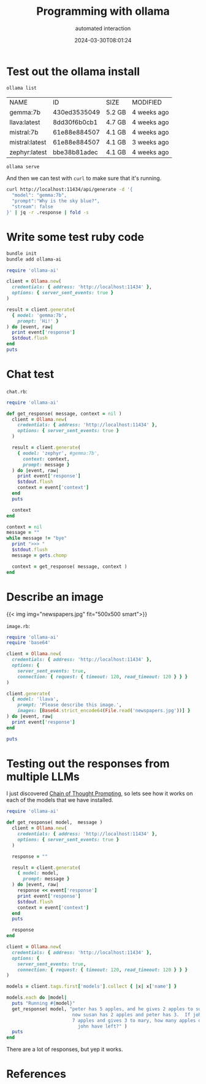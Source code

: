 #+title: Programming with ollama
#+subtitle: automated interaction
#+tags[]: ollama, ruby
#+date: 2024-03-30T08:01:24

* Test out the ollama install

#+begin_src bash
  ollama list
#+end_src

#+ATTR_HTML: :class table
| NAME           |           ID | SIZE   | MODIFIED    |
| gemma:7b       | 430ed3535049 | 5.2 GB | 4 weeks ago |
| llava:latest   | 8dd30f6b0cb1 | 4.7 GB | 4 weeks ago |
| mistral:7b     | 61e88e884507 | 4.1 GB | 4 weeks ago |
| mistral:latest | 61e88e884507 | 4.1 GB | 3 weeks ago |
| zephyr:latest  | bbe38b81adec | 4.1 GB | 4 weeks ago |

#+begin_src bash
  ollama serve
#+end_src

#+RESULTS:

And then we can test with =curl= to make sure that it's running.

#+begin_src bash :results output
  curl http://localhost:11434/api/generate -d '{
    "model": "gemma:7b",
    "prompt":"Why is the sky blue?",
    "stream": false
  }' | jq -r .response | fold -s
#+end_src

#+RESULTS:
#+begin_example
Sure, here's why the sky appears blue:

The sky appears blue because of a phenomenon called **Rayleigh Scattering**. 

Here's the breakdown:

1. **Sunlight:** Sunlight consists of all the colors of the rainbow, with each 
color having a different wavelength.
2. **Scattering:** When sunlight enters the Earth's atmosphere, particles like 
dust and air molecules scatter the different colors of the spectrum in all 
directions.
3. **Scattering Direction:** However, the particles scatter the different 
colors differently based on their size and wavelength.
4. **Blue Scatter:** The scattered light, particularly the shorter wavelengths 
of blue and violet, scatter more efficiently in the direction of the observer's 
eyes.

,**Therefore, the scattered light, which primarily consists of blue and violet 
colors, is scattered in all directions, and we perceive the sky as blue.**

Here are some additional factors that influence the color of the sky:

,* **Time of Day:** The intensity of the blue color is strongest at midday and 
decreases as the sun gets closer to the horizon.
,* **Clouds and Pollution:** Clouds and pollution can reduce the scattering of 
blue light, making the sky appear white or gray.
,* **Sunsets and Sunrises:** At sunrise and sunset, the sun's rays have to 
travel farther through the atmosphere to reach our eyes, which can cause the 
scattered blue light to be scattered more effectively, making the sky appear 
orange or red.

It's important to note that this is a simplified explanation and there are some 
complex scientific principles involved. However, it gives you a good 
understanding of why the sky appears blue.
#+end_example

* Write some test ruby code
#+begin_src bash
  bundle init
  bundle add ollama-ai
#+end_src

#+begin_src ruby :tangle test.rb :results output
  require 'ollama-ai'

  client = Ollama.new(
    credentials: { address: 'http://localhost:11434' },
    options: { server_sent_events: true }
  )

  result = client.generate(
    { model: 'gemma:7b',
      prompt: 'Hi!' }
  ) do |event, raw|
    print event['response']
    $stdout.flush
  end
  puts
#+end_src

#+RESULTS:
: Hi! 👋
: 
: It's nice to hear from you. What would you like to talk about today?

* Chat test

=chat.rb=:
#+begin_src ruby :tangle chat.rb :results output
  require 'ollama-ai'

  def get_response( message, context = nil )
    client = Ollama.new(
      credentials: { address: 'http://localhost:11434' },
      options: { server_sent_events: true }
    )
    
    result = client.generate(
      { model: 'zephyr', #gemma:7b',
        context: context,
        prompt: message }
    ) do |event, raw|
      print event['response']
      $stdout.flush
      context = event['context']
    end
    puts

    context
  end

  context = nil
  message = ""
  while message != "bye"
    print ">>> "
    $stdout.flush
    message = gets.chomp

    context = get_response( message, context )
  end
#+end_src

* Describe an image

{{< img img="newspapers.jpg" fit="500x500 smart">}}

=image.rb=:
#+begin_src ruby :tangle image.rb :results output
  require 'ollama-ai'
  require 'base64'

  client = Ollama.new(
    credentials: { address: 'http://localhost:11434' },
    options: {
      server_sent_events: true,
      connection: { request: { timeout: 120, read_timeout: 120 } } }
  )

  client.generate(
    { model: 'llava',
      prompt: 'Please describe this image.',
      images: [Base64.strict_encode64(File.read('newspapers.jpg'))] }
  ) do |event, raw|
    print event['response']
  end

  puts
#+end_src

#+RESULTS:
: The image shows a counter with several newspapers spread
: out on it. There are three stacks of newspapers, with the largest
: stack in the middle, containing multiple copies of what appears to
: be the same publication. Each newspaper is open, displaying its
: contents. In the background, there's a coffee cup and what seems to
: be a small table or shelf. The counter is likely located inside a
: café or newsstand given the presence of the newspapers and coffee
: setup. There's no visible text in the image that provides additional
: context or information about the location or event.

* Testing out the responses from multiple LLMs

I just discovered [[https://arxiv.org/abs/2201.11903][Chain of Thought Prompting]], so lets see how it works
on each of the models that we have installed.

#+begin_src ruby :tangle summarize.rb :results output
  require 'ollama-ai'

  def get_response( model,  message )
    client = Ollama.new(
      credentials: { address: 'http://localhost:11434' },
      options: { server_sent_events: true }
    )

    response = ""
    
    result = client.generate(
      { model: model,
        prompt: message }
    ) do |event, raw|
      response << event['response']
      print event['response']
      $stdout.flush
      context = event['context']
    end
    puts

    response
  end

  client = Ollama.new(
    credentials: { address: 'http://localhost:11434' },
    options: {
      server_sent_events: true,
      connection: { request: { timeout: 120, read_timeout: 120 } } }
  )

  models = client.tags.first['models'].collect { |x| x['name'] }

  models.each do |model|
    puts "Running #{model}"
    get_response( model, "peter has 5 apples, and he gives 2 apples to susan.  \
                          now susan has 2 apples and peter has 3.  If john had \
                          7 apples and gives 3 to mary, how many apples does \
                            john have left?" )
    puts
  end

#+end_src

There are a lot of responses, but yep it works.

* References
# Local Variables:
# eval: (add-hook 'after-save-hook (lambda ()(org-babel-tangle)) nil t)
# End:
